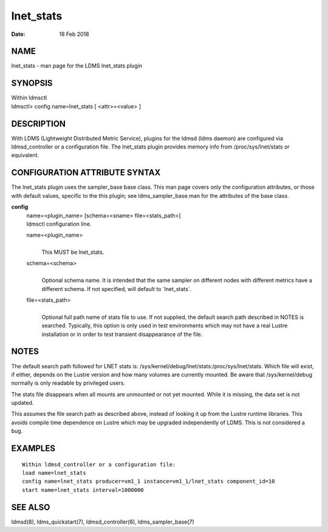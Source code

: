 =================
lnet_stats
=================

:Date:   18 Feb 2018

NAME
====

lnet_stats - man page for the LDMS lnet_stats plugin

SYNOPSIS
========

| Within ldmsctl
| ldmsctl> config name=lnet_stats [ <attr>=<value> ]

DESCRIPTION
===========

With LDMS (Lightweight Distributed Metric Service), plugins for the
ldmsd (ldms daemon) are configured via ldmsd_controller or a
configuration file. The lnet_stats plugin provides memory info from
/proc/sys/lnet/stats or equivalent.

CONFIGURATION ATTRIBUTE SYNTAX
==============================

The lnet_stats plugin uses the sampler_base base class. This man page
covers only the configuration attributes, or those with default values,
specific to the this plugin; see ldms_sampler_base.man for the
attributes of the base class.

**config**
   | name=<plugin_name> [schema=<sname> file=<stats_path>]
   | ldmsctl configuration line.

   name=<plugin_name>
      |
      | This MUST be lnet_stats.

   schema=<schema>
      |
      | Optional schema name. It is intended that the same sampler on
        different nodes with different metrics have a different schema.
        If not specified, will default to \`lnet_stats`.

   file=<stats_path>
      |
      | Optional full path name of stats file to use. If not supplied,
        the default search path described in NOTES is searched.
        Typically, this option is only used in test environments which
        may not have a real Lustre installation or in order to test
        transient disappearance of the file.

NOTES
=====

The default search path followed for LNET stats is:
/sys/kernel/debug/lnet/stats:/proc/sys/lnet/stats. Which file will
exist, if either, depends on the Lustre version and how many volumes are
currently mounted. Be aware that /sys/kernel/debug normally is only
readable by privileged users.

The stats file disappears when all mounts are unmounted or not yet
mounted. While it is missing, the data set is not updated.

This assumes the file search path as described above, instead of looking
it up from the Lustre runtime libraries. This avoids compile time
dependence on Lustre which may be upgraded independently of LDMS. This
is not considered a bug.

EXAMPLES
========

::

   Within ldmsd_controller or a configuration file:
   load name=lnet_stats
   config name=lnet_stats producer=vm1_1 instance=vm1_1/lnet_stats component_id=10
   start name=lnet_stats interval=1000000

SEE ALSO
========

ldmsd(8), ldms_quickstart(7), ldmsd_controller(8), ldms_sampler_base(7)
